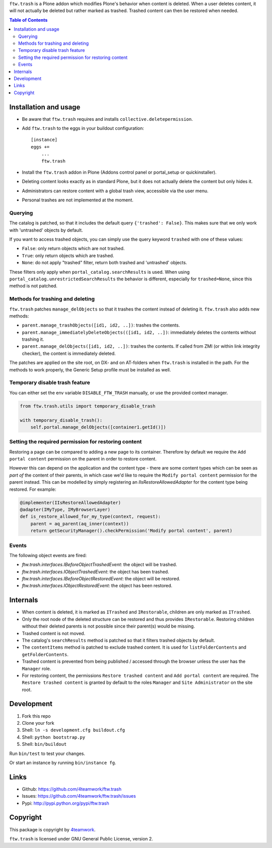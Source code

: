 ``ftw.trash`` is a Plone addon which modifies Plone's behavior when content is deleted.
When a user deletes content, it will not actually be deleted but rather marked as trashed.
Trashed content can then be restored when needed.

.. contents:: Table of Contents

Installation and usage
======================

- Be aware that ``ftw.trash`` requires and installs ``collective.deletepermission``.
- Add ``ftw.trash`` to the eggs in your buildout configuration:

  ::

      [instance]
      eggs +=
          ...
          ftw.trash

- Install the ``ftw.trash`` addon in Plone (Addons control panel or portal_setup or quickinstaller).
- Deleting content looks exactly as in standard Plone, but it does not actually delete the content
  but only hides it.
- Administrators can restore content with a global trash view, accessible via the user menu.
- Personal trashes are not implemented at the moment.

.. image:: https://github.com/4teamwork/ftw.trash/raw/master/docs/trash.png


Querying
--------

The catalog is patched, so that it includes the default query ``{'trashed': False}``.
This makes sure that we only work with 'untrashed' objects by default.

If you want to access trashed objects, you can simply use the query keyword ``trashed``
with one of these values:

- ``False``: only return objects which are not trashed.
- ``True``: only return objects which are trashed.
- ``None``: do not apply "trashed" filter, return both trashed and 'untrashed' objects.

These filters only apply when ``portal_catalog.searchResults`` is used.
When using ``portal_catalog.unrestrictedSearchResults`` the behavior is different,
especially for ``trashed=None``, since this method is not patched.


Methods for trashing and deleting
---------------------------------

``ftw.trash`` patches ``manage_delObjects`` so that it trashes the content instead of deleting
it. ``ftw.trash`` also adds new methods:

- ``parent.manage_trashObjects([id1, id2, ..])``: trashes the contents.
- ``parent.manage_immediatelyDeleteObjects(([id1, id2, ..])``: immediately deletes the contents
  without trashing it.
- ``parent.manage_delObjects([id1, id2, ..])``: trashes the contents. If called from ZMI (or
  within link integrity checker), the content is immediately deleted.

The patches are applied on the site root, on DX- and on AT-folders when ``ftw.trash``
is installed in the path.
For the methods to work properly, the Generic Setup profile must be installed as well.


Temporary disable trash feature
--------------------------------

You can either set the env variable ``DISABLE_FTW_TRASH`` manually, or use the provided context manager.

.. code:: python

    from ftw.trash.utils import temporary_disable_trash

    with temporary_disable_trash():
        self.portal.manage_delObjects([container1.getId()])



Setting the required permission for restoring content
-----------------------------------------------------

Restoring a page can be compared to adding a new page to its container.
Therefore by default we require the ``Add portal content`` permission on the parent in order to restore content.

However this can depend on the application and the content type - there are some content types
which can be seen as *part of* the content of their parents, in which case we'd like to
require the ``Modify portal content`` permission for the parent instead.
This can be modelled by simply registering an `IIsRestoreAllowedAdapter` for the
content type being restored. For example:

.. code:: python

  @implementer(IIsRestoreAllowedAdapter)
  @adapter(IMyType, IMyBrowserLayer)
  def is_restore_allowed_for_my_type(context, request):
      parent = aq_parent(aq_inner(context))
      return getSecurityManager().checkPermission('Modify portal content', parent)


Events
------

The following object events are fired:

- `ftw.trash.interfaces.IBeforeObjectTrashedEvent`: the object will be trashed.
- `ftw.trash.interfaces.IObjectTrashedEvent`: the object has been trashed.
- `ftw.trash.interfaces.IBeforeObjectRestoredEvent`: the object will be restored.
- `ftw.trash.interfaces.IObjectRestoredEvent`: the object has been restored.


Internals
=========

- When content is deleted, it is marked as ``ITrashed`` and ``IRestorable``, children are only
  marked as ``ITrashed``.
- Only the root node of the deleted structure can be restored and thus provides ``IRestorable``.
  Restoring children without their deleted parents is not possible since their parent(s) would be missing.
- Trashed content is not moved.
- The catalog's ``searchResults`` method is patched so that it filters trashed objects by default.
- The ``contentItems`` method is patched to exclude trashed content.
  It is used for ``listFolderContents`` and ``getFolderContents``.
- Trashed content is prevented from being published / accessed through the browser unless
  the user has the ``Manager`` role.
- For restoring content, the permissions ``Restore trashed content`` and ``Add portal content``
  are required. The ``Restore trashed content`` is granted by default to the roles
  ``Manager`` and ``Site Administrator`` on the site root.

Development
===========

1. Fork this repo
2. Clone your fork
3. Shell: ``ln -s development.cfg buildout.cfg``
4. Shell: ``python bootstrap.py``
5. Shell: ``bin/buildout``

Run ``bin/test`` to test your changes.

Or start an instance by running ``bin/instance fg``.


Links
=====

- Github: https://github.com/4teamwork/ftw.trash
- Issues: https://github.com/4teamwork/ftw.trash/issues
- Pypi: http://pypi.python.org/pypi/ftw.trash


Copyright
=========

This package is copyright by `4teamwork <http://www.4teamwork.ch/>`_.

``ftw.trash`` is licensed under GNU General Public License, version 2.

